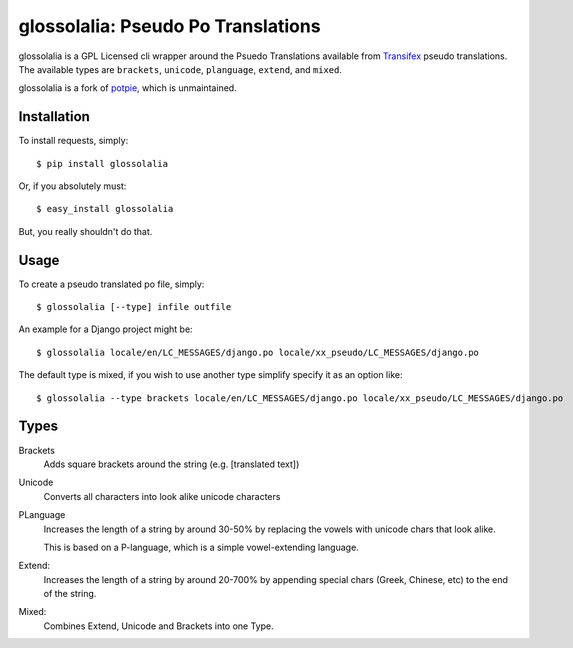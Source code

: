 glossolalia: Pseudo Po Translations
===================================


glossolalia is a GPL Licensed cli wrapper around the Psuedo Translations
available from Transifex_ pseudo translations. The available types are
``brackets``, ``unicode``, ``planguage``, ``extend``, and ``mixed``.

glossolalia is a fork of `potpie <https://github.com/dstufft/potpie>`_, which is
unmaintained.


Installation
------------

To install requests, simply: ::

    $ pip install glossolalia

Or, if you absolutely must: ::

    $ easy_install glossolalia

But, you really shouldn't do that.


Usage
-----

To create a pseudo translated po file, simply: ::

    $ glossolalia [--type] infile outfile

An example for a Django project might be: ::

    $ glossolalia locale/en/LC_MESSAGES/django.po locale/xx_pseudo/LC_MESSAGES/django.po

The default type is mixed, if you wish to use another type simplify specify it
as an option like: ::

    $ glossolalia --type brackets locale/en/LC_MESSAGES/django.po locale/xx_pseudo/LC_MESSAGES/django.po


Types
------

Brackets
    Adds square brackets around the string (e.g. [translated text])

Unicode
    Converts all characters into look alike unicode characters

PLanguage
    Increases the length of a string by around 30-50% by replacing the vowels with
    unicode chars that look alike.

    This is based on a P-language, which is a simple vowel-extending language.

Extend:
    Increases the length of a string by around 20-700% by appending special
    chars (Greek, Chinese, etc) to the end of the string.

Mixed:
    Combines Extend, Unicode and Brackets into one Type.

.. _Transifex: https://transifex.net/
